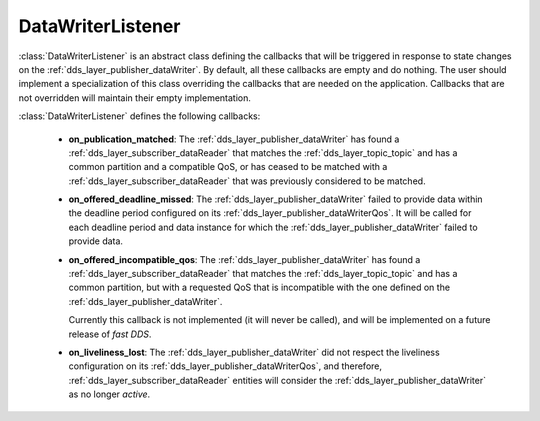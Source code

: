 .. _dds_layer_publisher_dataWriterListener:

DataWriterListener
==================

:class:`DataWriterListener` is an abstract class defining the callbacks that will be triggered
in response to state changes on the :ref:`dds_layer_publisher_dataWriter`.
By default, all these callbacks are empty and do nothing.
The user should implement a specialization of this class overriding the callbacks
that are needed on the application.
Callbacks that are not overridden will maintain their empty implementation.

:class:`DataWriterListener` defines the following callbacks:

 * **on_publication_matched**: The :ref:`dds_layer_publisher_dataWriter` has found a
   :ref:`dds_layer_subscriber_dataReader` that matches the :ref:`dds_layer_topic_topic` and has
   a common partition and a compatible QoS, or has ceased to be matched with a
   :ref:`dds_layer_subscriber_dataReader` that was previously considered to be matched.

 * **on_offered_deadline_missed**: The :ref:`dds_layer_publisher_dataWriter` failed to provide
   data within the deadline period configured on its :ref:`dds_layer_publisher_dataWriterQos`.
   It will be called for each deadline period and data instance for which the
   :ref:`dds_layer_publisher_dataWriter` failed to provide data.

 * **on_offered_incompatible_qos**: The :ref:`dds_layer_publisher_dataWriter` has found a
   :ref:`dds_layer_subscriber_dataReader` that matches the :ref:`dds_layer_topic_topic` and has
   a common partition, but with a requested QoS that is incompatible with the one defined on the
   :ref:`dds_layer_publisher_dataWriter`.

   Currently this callback is not implemented (it will never be called), and will be implemented
   on a future release of *fast DDS*.

 * **on_liveliness_lost**: The :ref:`dds_layer_publisher_dataWriter` did not respect the
   liveliness configuration on its :ref:`dds_layer_publisher_dataWriterQos`, and therefore,
   :ref:`dds_layer_subscriber_dataReader` entities will consider the :ref:`dds_layer_publisher_dataWriter`
   as no longer *active*.


